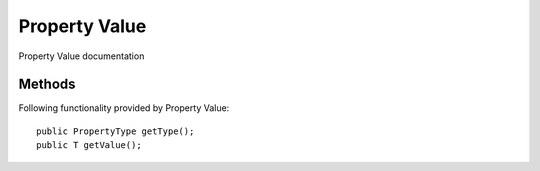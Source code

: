 Property Value
=============

Property Value documentation

Methods
---------------
Following  functionality provided by Property Value::

    public PropertyType getType();
    public T getValue();
